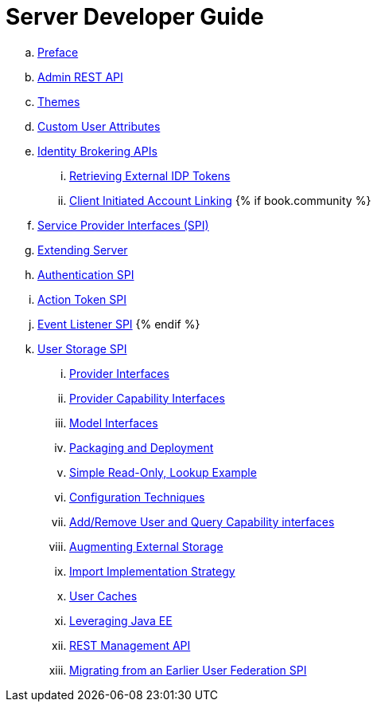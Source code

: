 = Server Developer Guide

 .. link:server_development/topics/preface.adoc[Preface]
 .. link:server_development/topics/admin-rest-api.adoc[Admin REST API]
 .. link:server_development/topics/themes.adoc[Themes]
 .. link:server_development/topics/custom-attributes.adoc[Custom User Attributes]
 .. link:server_development/topics/identity-brokering.adoc[Identity Brokering APIs]
 ... link:server_development/topics/identity-brokering/tokens.adoc[Retrieving External IDP Tokens]
 ... link:server_development/topics/identity-brokering/account-linking.adoc[Client Initiated Account Linking]
{% if book.community %}
 .. link:server_development/topics/providers.adoc[Service Provider Interfaces (SPI)]
 .. link:server_development/topics/extensions.adoc[Extending Server]
 .. link:server_development/topics/auth-spi.adoc[Authentication SPI]
 .. link:server_development/topics/action-token-spi.adoc[Action Token SPI]
 .. link:server_development/topics/events.adoc[Event Listener SPI]
{% endif %}
 .. link:server_development/topics/user-storage.adoc[User Storage SPI]
 ... link:server_development/topics/user-storage/provider-interfaces.adoc[Provider Interfaces]
 ... link:server_development/topics/user-storage/provider-capability-interfaces.adoc[Provider Capability Interfaces]
 ... link:server_development/topics/user-storage/model-interfaces.adoc[Model Interfaces]
 ... link:server_development/topics/user-storage/packaging.adoc[Packaging and Deployment]
 ... link:server_development/topics/user-storage/simple-example.adoc[Simple Read-Only, Lookup Example]
 ... link:server_development/topics/user-storage/configuration.adoc[Configuration Techniques]
 ... link:server_development/topics/user-storage/registration-query.adoc[Add/Remove User and Query Capability interfaces]
 ... link:server_development/topics/user-storage/augmenting.adoc[Augmenting External Storage]
 ... link:server_development/topics/user-storage/import.adoc[Import Implementation Strategy]
 ... link:server_development/topics/user-storage/cache.adoc[User Caches]
 ... link:server_development/topics/user-storage/javaee.adoc[Leveraging Java EE]
 ... link:server_development/topics/user-storage/rest.adoc[REST Management API]
 ... link:server_development/topics/user-storage/migration.adoc[Migrating from an Earlier User Federation SPI]
